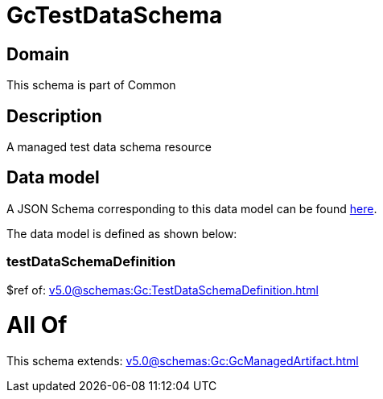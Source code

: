 = GcTestDataSchema

[#domain]
== Domain

This schema is part of Common

[#description]
== Description

A managed test data schema resource


[#data_model]
== Data model

A JSON Schema corresponding to this data model can be found https://tmforum.org[here].

The data model is defined as shown below:


=== testDataSchemaDefinition
$ref of: xref:v5.0@schemas:Gc:TestDataSchemaDefinition.adoc[]


= All Of 
This schema extends: xref:v5.0@schemas:Gc:GcManagedArtifact.adoc[]
